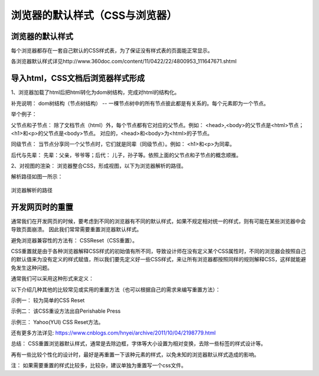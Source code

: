 浏览器的默认样式（CSS与浏览器）
===================================

浏览器的默认样式
~~~~~~~~~~~~~~~~~~

每个浏览器都存在一套自己默认的CSS样式表，为了保证没有样式表的页面能正常显示。

各浏览器默认样式详见http://www.360doc.com/content/11/0422/22/4800953_111647671.shtml

导入html，CSS文档后浏览器样式形成
~~~~~~~~~~~~~~~~~~~~~~~~~~~~~~~~~~~~~

1、浏览器加载了html后把html转化为dom树结构，完成对html的结构化。

补充说明： dom树结构（节点树结构） -- 一棵节点树中的所有节点彼此都是有关系的。每个元素即为一个节点。

举个例子：

.. code-block:: html
  :linenos:


  <html>
  <head>
    <title>DOM 节点树</title> 
  </head> 
  <body> 
    <h1>DOM </h1> 
    <p>H</p> 
  </body> 
  </html>

父节点和子节点： 除了文档节点（html）外，每个节点都有它对应的父节点。例如： <head>,<body>的父节点是<html>节点；<h1>和<p>的父节点是<body>节点。
对应的，<head>和<body>为<html>的子节点。

同级节点： 当节点分享同一个父节点时，它们就是同辈（同级节点）。例如： <h1>和<p>为同辈。

后代与先辈： 先辈：父亲，爷爷等；后代： 儿子，孙子等。依照上面的父节点和子节点的概念顺推。

2、对视图的渲染： 浏览器整合CSS，形成视图，以下为浏览器解析的路径。

解析路径如图一所示：

.. figure:: media/浏览器的默认样式/5.11.png
  :align: center
  :alt: error 

  浏览器解析的路径


开发网页时的重置
~~~~~~~~~~~~~~~~~~~~

通常我们在开发网页的时候，要考虑到不同的浏览器有不同的默认样式，如果不规定相对统一的样式，则有可能在某些浏览器中会导致页面崩溃。
因此我们常常需要重置浏览器默认样式。

避免浏览器兼容性的方法有： CSSReset（CSS重置）。

CSS重置就是由于各种浏览器解释CSS样式的初始值有所不同，导致设计师在没有定义某个CSS属性时，不同的浏览器会按照自己的默认值来为没有定义的样式赋值，所以我们要先定义好一些CSS样式，来让所有浏览器都按照同样的规则解释CSS，这样就能避免发生这种问题。

通常我们可以采用这种形式来定义： 

.. code-block:: css
  :linenos:


  * {
    margin: 0;
    padding:0;
  }

以下介绍几种其他的比较常见或实用的重置方法（也可以根据自己的需求来编写重置方法）：

示例一： 较为简单的CSS Reset

.. code-block:: css
  :linenos:


  * {
      outline: 0;
      padding: 0;
      margin: 0;
      border: 0;
   }

示例二： 该CSS重设方法出自Perishable Press

.. code-block:: css
  :linenos:


  * {
      vertical-align: baseline;
      font-weight: inherit;
      font-family: inherit;
      font-style: inherit;
      font-size: 100%;
      outline: 0;
      padding: 0;
      margin: 0;
      border: 0;
    }

示例三： Yahoo(YUI) CSS Reset方法。

.. code-block:: css
  :linenos:


    body,div,dl,dt,dd,ul,ol,li,h1,h2,h3,h4,h5,h6,pre, 
    form,fieldset,input,textarea,p,blockquote,th,td { 
        padding: 0; 
        margin: 0; 
    } 
    table { 
        border-collapse: collapse; 
        border-spacing: 0; 
    } 
    fieldset,img { 
        border: 0; 
    } 
    address,caption,cite,code,dfn,em,strong,th,var { 
        font-weight: normal; 
        font-style: normal; 
    } 
    ol,ul { 
        list-style: none; 
    } 
    caption,th { 
        text-align: left; 
    } 
    h1,h2,h3,h4,h5,h6 { 
        font-weight: normal; 
        font-size: 100%; 
    } 
    q:before,q:after { 
        content: ''; 
    } 
    abbr,acronym {
        border: 0; 
    }

还有更多方法详见: https://www.cnblogs.com/hnyei/archive/2011/10/04/2198779.html

总结： CSS重置浏览器默认样式，通常是去除边框，字体等大小设置为相对变换，去除一些标签的样式设计等。

再有一些比较个性化的设计时，最好是再重置一下该种元素的样式，以免未知的浏览器默认样式造成的影响。

注： 如果需要重置的样式比较多，比较杂，建议单独为重置写一个css文件。



